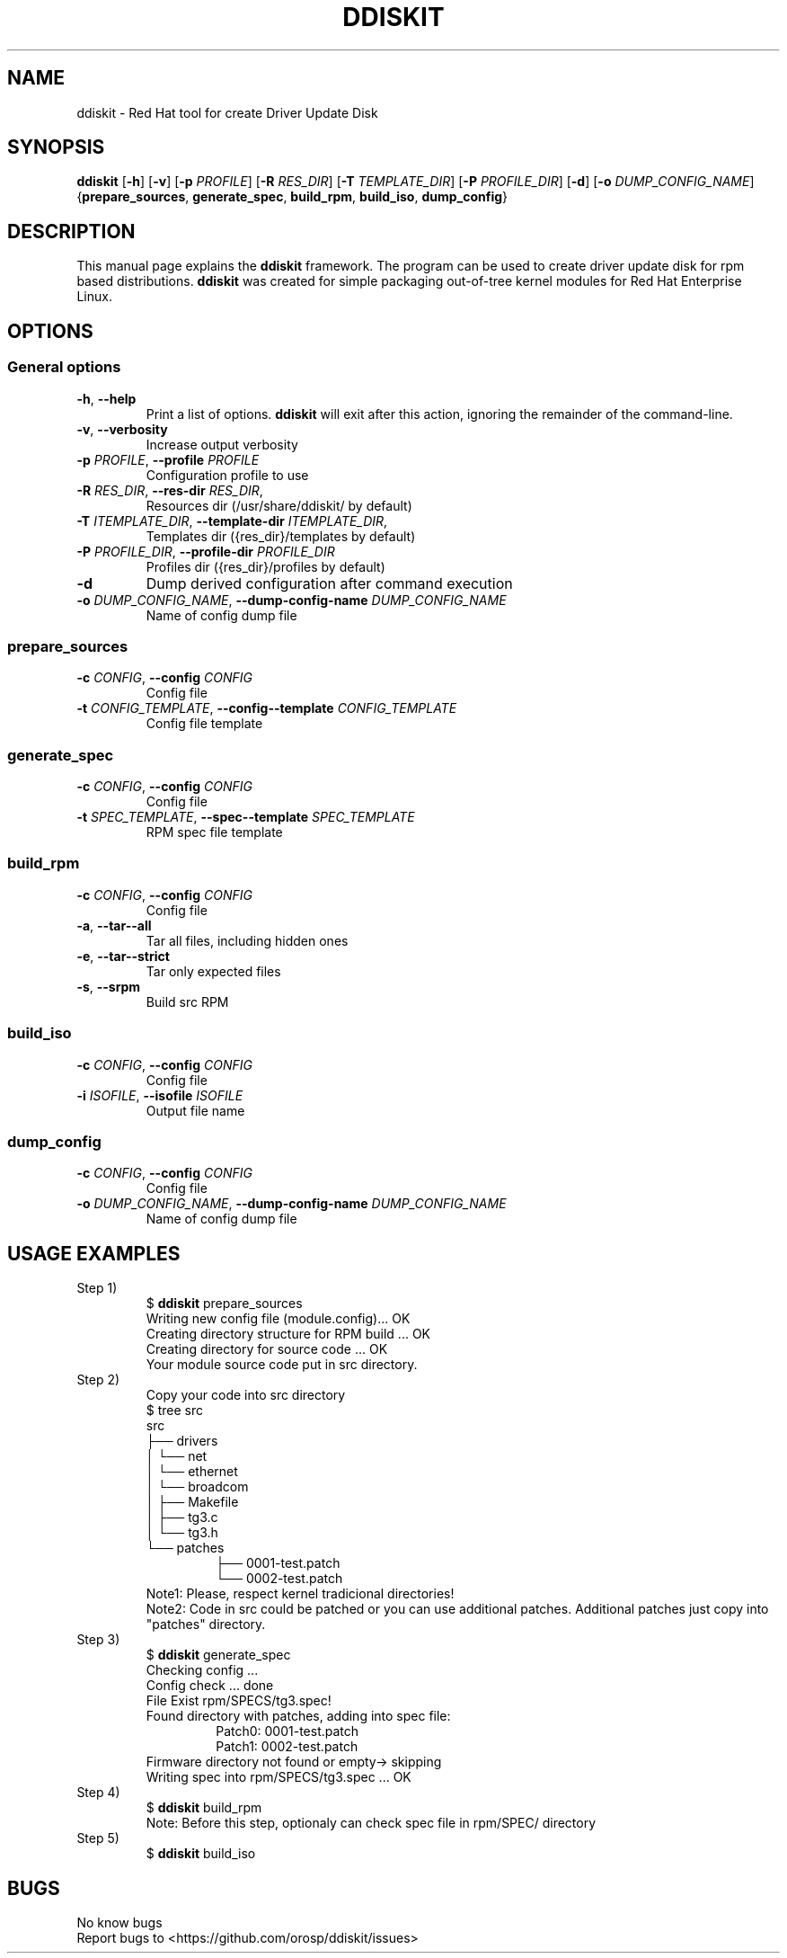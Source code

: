 .TH DDISKIT "1"
.SH NAME
ddiskit \- Red Hat tool for create Driver Update Disk
.SH SYNOPSIS
.B ddiskit
[\fB\-h\fR] [\fB\-v\fR] [\fB\-p\fR \fIPROFILE\fR] [\fB\-R\fR \fIRES_DIR\fR] [\fB\-T\fR \fITEMPLATE_DIR\fR] [\fB\-P\fR \fIPROFILE_DIR\fR] [\fB\-d\fR] [\fB\-o\fR \fIDUMP_CONFIG_NAME\fR] {\fBprepare_sources\fR, \fBgenerate_spec\fR, \fBbuild_rpm\fR, \fBbuild_iso\fR, \fBdump_config\fR}
.SH DESCRIPTION
This manual page explains the \fBddiskit\fR framework. The program can be used to create driver update disk for rpm based distributions. \fBddiskit\fR was created for simple packaging out-of-tree kernel modules for Red Hat Enterprise Linux.
.SH "OPTIONS"
.SS \fIGeneral options\fR
.TP
\fB\-h\fR, \fB\-\-help\fR
Print a list of options. \fBddiskit\fR will exit after this action, ignoring the remainder of the command-line.
.TP
\fB\-v\fR, \fB\-\-verbosity\fR
Increase output verbosity
.TP
\fB\-p\fR \fIPROFILE\fR, \fB\-\-profile\fR \fIPROFILE\fR
Configuration profile to use
.TP
\fB\-R\fR \fIRES_DIR\fR, \fB\-\-res\-dir\fR \fIRES_DIR\fR,
Resources dir (/usr/share/ddiskit/ by default)
.TP
\fB\-T\fR \fIITEMPLATE_DIR\fR, \fB\-\-template\-dir\fR \fIITEMPLATE_DIR\fR,
Templates dir ({res_dir}/templates by default)
.TP
\fB\-P\fR \fIPROFILE_DIR\fR, \fB\-\-profile\-dir\fR \fIPROFILE_DIR\fR
Profiles dir ({res_dir}/profiles by default)
.TP
\fB\-d\fR
Dump derived configuration after command execution
.TP
\fB\-o\fR \fIDUMP_CONFIG_NAME\fR, \fB\-\-dump\-config\-name\fR \fIDUMP_CONFIG_NAME\fR
Name of config dump file
.SS \fIprepare_sources\fR
.TP
\fB\-c\fR \fICONFIG\fR, \fB\-\-config\fR \fICONFIG\fR
Config file
.TP
\fB\-t\fR \fICONFIG_TEMPLATE\fR, \fB\-\-config\-\-template\fR \fICONFIG_TEMPLATE\fR
Config file template
.SS \fIgenerate_spec\fR
.TP
\fB\-c\fR \fICONFIG\fR, \fB\-\-config\fR \fICONFIG\fR
Config file
.TP
\fB\-t\fR \fISPEC_TEMPLATE\fR, \fB\-\-spec\-\-template\fR \fISPEC_TEMPLATE\fR
RPM spec file template
.SS \fIbuild_rpm\fR
.TP
\fB\-c\fR \fICONFIG\fR, \fB\-\-config\fR \fICONFIG\fR
Config file
.TP
\fB\-a\fR, \fB\-\-tar\-\-all\fR
Tar all files, including hidden ones
.TP
\fB\-e\fR, \fB\-\-tar\-\-strict\fR
Tar only expected files
.TP
\fB\-s\fR, \fB\-\-srpm\fR
Build src RPM
.SS \fIbuild_iso\fR
.TP
\fB\-c\fR \fICONFIG\fR, \fB\-\-config\fR \fICONFIG\fR
Config file
.TP
\fB\-i\fR \fIISOFILE\fR, \fB\-\-isofile\fR \fIISOFILE\fR
Output file name
.SS \fIdump_config\fR
.TP
\fB\-c\fR \fICONFIG\fR, \fB\-\-config\fR \fICONFIG\fR
Config file
.TP
\fB\-o\fR \fIDUMP_CONFIG_NAME\fR, \fB\-\-dump\-config\-name\fR \fIDUMP_CONFIG_NAME\fR
Name of config dump file
.SH USAGE EXAMPLES
.TP
Step 1)
.RS
$ \fBddiskit\fR prepare_sources
.br
Writing new config file (module.config)... OK
.br
Creating directory structure for RPM build ... OK
.br
Creating directory for source code ... OK
.br
Your module source code put in src directory.
.br
.RE
.TP
Step 2)
.RS
Copy your code into src directory
.br
$ tree src
.br
src
.br
├── drivers
.br
│   └── net
.br
│       └── ethernet
.br
│           └── broadcom
.br
│               ├── Makefile
.br
│               ├── tg3.c
.br
│               └── tg3.h
.br
└── patches
.RS
├── 0001-test.patch
.br
└── 0002-test.patch
.RE
Note1: Please, respect kernel tradicional directories!
.br
Note2: Code in src could be patched or you can use additional patches. Additional patches just copy into "patches" directory.
.RE
.TP
Step 3)
.RS
$ \fBddiskit\fR generate_spec
.br
Checking config ...
.br
Config check ... done
.br
File Exist rpm/SPECS/tg3.spec!
.br
Found directory with patches, adding into spec file:
.RS
Patch0: 0001-test.patch
.br
Patch1: 0002-test.patch
.RE
Firmware directory not found or empty-> skipping
.br
Writing spec into rpm/SPECS/tg3.spec ... OK
.RE
.TP
Step 4)
.RS
$ \fBddiskit\fR build_rpm
.br
Note: Before this step, optionaly can check spec file in rpm/SPEC/ directory
.RE
.TP
Step 5)
.RS
$ \fBddiskit\fR build_iso
.SH BUGS
No know bugs
.br
Report bugs to <https://github.com/orosp/ddiskit/issues>
